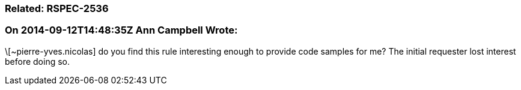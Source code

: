 === Related: RSPEC-2536

=== On 2014-09-12T14:48:35Z Ann Campbell Wrote:
\[~pierre-yves.nicolas] do you find this rule interesting enough to provide code samples for me? The initial requester lost interest before doing so.

